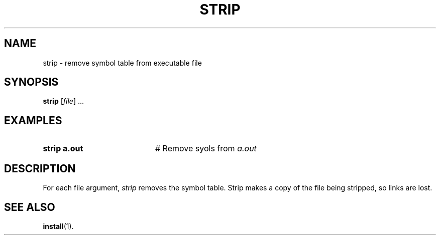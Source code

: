 .TH STRIP 1
.SH NAME
strip \- remove symbol table from executable file
.SH SYNOPSIS
\fBstrip\fR [\fIfile\fR] ...\fR
.br
.de FL
.TP
\\fB\\$1\\fR
\\$2
..
.de EX
.TP 20
\\fB\\$1\\fR
# \\$2
..
.SH EXAMPLES
.EX "strip a.out" "Remove sy ols from \fIa.out\fR"
.SH DESCRIPTION
.PP
For each file argument, \fIstrip\fR removes the symbol table.  
Strip makes a copy of the file being stripped, so links are lost.
.SH "SEE ALSO"
.BR install (1).
